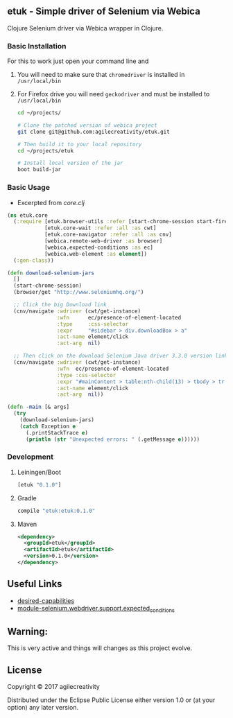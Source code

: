 ** etuk - Simple driver of Selenium via Webica

#+ATTR_HTML: title="Clojars"
[[https://clojars.org/tuktuk][file:https://img.shields.io/clojars/v/etuk.svg]]

#+ATTR_HTML: title="Jarkeeper"
[[https://jarkeeper.com/agilecreativity/tuktuk][file:https://jarkeeper.com/agilecreativity/etuk/status.svg]]

Clojure Selenium driver via Webica wrapper in Clojure.

*** Basic Installation

For this to work just open your command line and

**** You will need to make sure that =chromedriver= is installed in =/usr/local/bin=
**** For Firefox drive you will need =geckodriver= and must be installed to =/usr/local/bin=

#+BEGIN_SRC sh
cd ~/projects/

# Clone the patched version of webica project
git clone git@github.com:agilecreativity/etuk.git

# Then build it to your local repository
cd ~/projects/etuk

# Install local version of the jar
boot build-jar
#+END_SRC

*** Basic Usage

- Excerpted from [[src/etuk/core.clj][core.clj]]

#+BEGIN_SRC clojure
  (ns etuk.core
    (:require [etuk.browser-utils :refer [start-chrome-session start-firefox-session] :as but]
              [etuk.core-wait :refer :all :as cwt]
              [etuk.core-navigator :refer :all :as cnv]
              [webica.remote-web-driver :as browser]
              [webica.expected-conditions :as ec]
              [webica.web-element :as element])
    (:gen-class))

  (defn download-selenium-jars
    []
    (start-chrome-session)
    (browser/get "http://www.seleniumhq.org/")

    ;; Click the big Download link
    (cnv/navigate :wdriver (cwt/get-instance)
                  :wfn      ec/presence-of-element-located
                  :type     :css-selector
                  :expr     "#sidebar > div.downloadBox > a"
                  :act-name element/click
                  :act-arg  nil)

    ;; Then click on the download Selenium Java driver 3.3.0 version link
    (cnv/navigate :wdriver (cwt/get-instance)
                  :wfn  ec/presence-of-element-located
                  :type :css-selector
                  :expr "#mainContent > table:nth-child(13) > tbody > tr:nth-child(1) > td:nth-child(4) > a"
                  :act-name element/click
                  :act-arg  nil))

  (defn -main [& args]
    (try
      (download-selenium-jars)
      (catch Exception e
        (.printStackTrace e)
        (println (str "Unexpected errors: " (.getMessage e))))))
#+END_SRC

*** Development

**** Leiningen/Boot

#+BEGIN_SRC clojure
[etuk "0.1.0"]
#+END_SRC

**** Gradle

#+BEGIN_SRC groovy
compile "etuk:etuk:0.1.0"
#+END_SRC

**** Maven

#+BEGIN_SRC xml
<dependency>
  <groupId>etuk</groupId>
  <artifactId>etuk</artifactId>
  <version>0.1.0</version>
</dependency>
#+END_SRC

** Useful Links

- [[http://selenium-python.readthedocs.io/api.html#desired-capabilities][desired-capabilities]]
- [[http://selenium-python.readthedocs.io/api.html#module-selenium.webdriver.support.expected_conditions][module-selenium.webdriver.support.expected_conditions]]

** Warning:

This is very active and things will changes as this project evolve.

** License

Copyright © 2017 agilecreativity

Distributed under the Eclipse Public License either version 1.0 or (at
your option) any later version.

